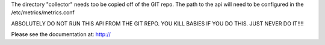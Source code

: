 The directory "collector" needs too be copied off of the GIT repo.
The path to the api will need to be configured in the /etc/metrics/metrics.conf

ABSOLUTELY DO NOT RUN THIS API FROM THE GIT REPO. YOU KILL BABIES IF YOU DO THIS. JUST NEVER DO IT!!!!

Please see the documentation at:
http://